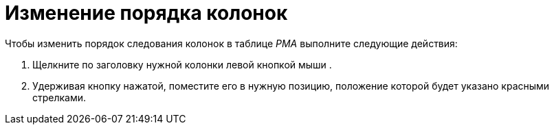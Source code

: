 = Изменение порядка колонок

Чтобы изменить порядок следования колонок в таблице _РМА_ выполните следующие действия:

. Щелкните по заголовку нужной колонки левой кнопкой мыши .
. Удерживая кнопку нажатой, поместите его в нужную позицию, положение которой будет указано красными стрелками.
